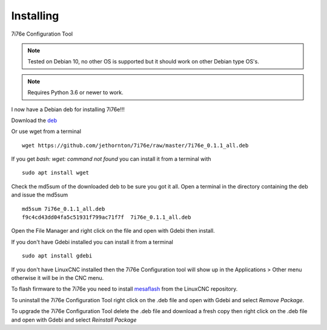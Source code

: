 ==========
Installing
==========

7i76e Configuration Tool

.. Note:: Tested on Debian 10, no other OS is supported but it should
	work on other Debian type OS's.

.. Note:: Requires Python 3.6 or newer to work.

I now have a Debian deb for installing 7i76e!!!

Download the `deb <https://github.com/jethornton/7i76e/raw/master/7i76e_0.1.1_all.deb>`_

Or use wget from a terminal
::

	wget https://github.com/jethornton/7i76e/raw/master/7i76e_0.1.1_all.deb

If you get `bash: wget: command not found` you can install it from a terminal with
::

	sudo apt install wget

Check the md5sum of the downloaded deb to be sure you got it all. Open a
terminal in the directory containing the deb and issue the md5sum
::

	md5sum 7i76e_0.1.1_all.deb
	f9c4cd43dd04fa5c51931f799ac71f7f  7i76e_0.1.1_all.deb

Open the File Manager and right click on the file and open with Gdebi then install.

If you don't have Gdebi installed you can install it from a terminal
::

	sudo apt install gdebi

If you don't have LinuxCNC installed then the 7i76e Configuration tool
will show up in the Applications > Other menu otherwise it will be in
the CNC menu.

To flash firmware to the 7i76e you need to install 
`mesaflash <https://github.com/LinuxCNC/mesaflash>`_ from the LinuxCNC
repository.

To uninstall the 7i76e Configuration Tool right click on the .deb file
and open with Gdebi and select `Remove Package`.

To upgrade the 7i76e Configuration Tool delete the .deb file and download
a fresh copy then right click on the .deb file and open with Gdebi and
select `Reinstall Package`

